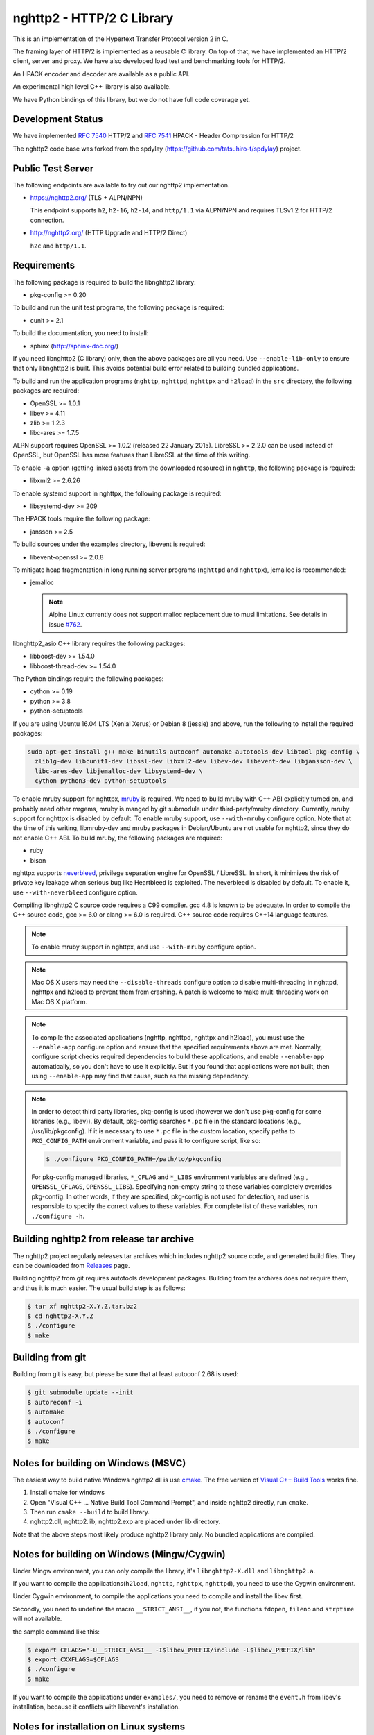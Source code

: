 nghttp2 - HTTP/2 C Library
==========================

This is an implementation of the Hypertext Transfer Protocol version 2
in C.

The framing layer of HTTP/2 is implemented as a reusable C library.
On top of that, we have implemented an HTTP/2 client, server and
proxy.  We have also developed load test and benchmarking tools for
HTTP/2.

An HPACK encoder and decoder are available as a public API.

An experimental high level C++ library is also available.

We have Python bindings of this library, but we do not have full
code coverage yet.

Development Status
------------------

We have implemented `RFC 7540 <https://tools.ietf.org/html/rfc7540>`_
HTTP/2 and `RFC 7541 <https://tools.ietf.org/html/rfc7541>`_ HPACK -
Header Compression for HTTP/2

The nghttp2 code base was forked from the spdylay
(https://github.com/tatsuhiro-t/spdylay) project.

Public Test Server
------------------

The following endpoints are available to try out our nghttp2
implementation.

* https://nghttp2.org/ (TLS + ALPN/NPN)

  This endpoint supports ``h2``, ``h2-16``, ``h2-14``, and
  ``http/1.1`` via ALPN/NPN and requires TLSv1.2 for HTTP/2
  connection.

* http://nghttp2.org/ (HTTP Upgrade and HTTP/2 Direct)

  ``h2c`` and ``http/1.1``.

Requirements
------------

The following package is required to build the libnghttp2 library:

* pkg-config >= 0.20

To build and run the unit test programs, the following package is
required:

* cunit >= 2.1

To build the documentation, you need to install:

* sphinx (http://sphinx-doc.org/)

If you need libnghttp2 (C library) only, then the above packages are
all you need.  Use ``--enable-lib-only`` to ensure that only
libnghttp2 is built.  This avoids potential build error related to
building bundled applications.

To build and run the application programs (``nghttp``, ``nghttpd``,
``nghttpx`` and ``h2load``) in the ``src`` directory, the following packages
are required:

* OpenSSL >= 1.0.1
* libev >= 4.11
* zlib >= 1.2.3
* libc-ares >= 1.7.5

ALPN support requires OpenSSL >= 1.0.2 (released 22 January 2015).
LibreSSL >= 2.2.0 can be used instead of OpenSSL, but OpenSSL has more
features than LibreSSL at the time of this writing.

To enable ``-a`` option (getting linked assets from the downloaded
resource) in ``nghttp``, the following package is required:

* libxml2 >= 2.6.26

To enable systemd support in nghttpx, the following package is
required:

* libsystemd-dev >= 209

The HPACK tools require the following package:

* jansson >= 2.5

To build sources under the examples directory, libevent is required:

* libevent-openssl >= 2.0.8

To mitigate heap fragmentation in long running server programs
(``nghttpd`` and ``nghttpx``), jemalloc is recommended:

* jemalloc

  .. note::

     Alpine Linux currently does not support malloc replacement
     due to musl limitations. See details in issue `#762 <https://github.com/nghttp2/nghttp2/issues/762>`_.

libnghttp2_asio C++ library requires the following packages:

* libboost-dev >= 1.54.0
* libboost-thread-dev >= 1.54.0

The Python bindings require the following packages:

* cython >= 0.19
* python >= 3.8
* python-setuptools

If you are using Ubuntu 16.04 LTS (Xenial Xerus) or Debian 8 (jessie)
and above, run the following to install the required packages:

.. code-block:: text

    sudo apt-get install g++ make binutils autoconf automake autotools-dev libtool pkg-config \
      zlib1g-dev libcunit1-dev libssl-dev libxml2-dev libev-dev libevent-dev libjansson-dev \
      libc-ares-dev libjemalloc-dev libsystemd-dev \
      cython python3-dev python-setuptools

To enable mruby support for nghttpx, `mruby
<https://github.com/mruby/mruby>`_ is required.  We need to build
mruby with C++ ABI explicitly turned on, and probably need other
mrgems, mruby is manged by git submodule under third-party/mruby
directory.  Currently, mruby support for nghttpx is disabled by
default.  To enable mruby support, use ``--with-mruby`` configure
option.  Note that at the time of this writing, libmruby-dev and mruby
packages in Debian/Ubuntu are not usable for nghttp2, since they do
not enable C++ ABI.  To build mruby, the following packages are
required:

* ruby
* bison

nghttpx supports `neverbleed <https://github.com/h2o/neverbleed>`_,
privilege separation engine for OpenSSL / LibreSSL.  In short, it
minimizes the risk of private key leakage when serious bug like
Heartbleed is exploited.  The neverbleed is disabled by default.  To
enable it, use ``--with-neverbleed`` configure option.

Compiling libnghttp2 C source code requires a C99 compiler.  gcc 4.8
is known to be adequate.  In order to compile the C++ source code, gcc
>= 6.0 or clang >= 6.0 is required.  C++ source code requires C++14
language features.

.. note::

   To enable mruby support in nghttpx, and use ``--with-mruby``
   configure option.

.. note::

   Mac OS X users may need the ``--disable-threads`` configure option to
   disable multi-threading in nghttpd, nghttpx and h2load to prevent
   them from crashing. A patch is welcome to make multi threading work
   on Mac OS X platform.

.. note::

   To compile the associated applications (nghttp, nghttpd, nghttpx
   and h2load), you must use the ``--enable-app`` configure option and
   ensure that the specified requirements above are met.  Normally,
   configure script checks required dependencies to build these
   applications, and enable ``--enable-app`` automatically, so you
   don't have to use it explicitly.  But if you found that
   applications were not built, then using ``--enable-app`` may find
   that cause, such as the missing dependency.

.. note::

   In order to detect third party libraries, pkg-config is used
   (however we don't use pkg-config for some libraries (e.g., libev)).
   By default, pkg-config searches ``*.pc`` file in the standard
   locations (e.g., /usr/lib/pkgconfig).  If it is necessary to use
   ``*.pc`` file in the custom location, specify paths to
   ``PKG_CONFIG_PATH`` environment variable, and pass it to configure
   script, like so:

   .. code-block:: text

       $ ./configure PKG_CONFIG_PATH=/path/to/pkgconfig

   For pkg-config managed libraries, ``*_CFLAG`` and ``*_LIBS``
   environment variables are defined (e.g., ``OPENSSL_CFLAGS``,
   ``OPENSSL_LIBS``).  Specifying non-empty string to these variables
   completely overrides pkg-config.  In other words, if they are
   specified, pkg-config is not used for detection, and user is
   responsible to specify the correct values to these variables.  For
   complete list of these variables, run ``./configure -h``.

Building nghttp2 from release tar archive
-----------------------------------------

The nghttp2 project regularly releases tar archives which includes
nghttp2 source code, and generated build files.  They can be
downloaded from `Releases
<https://github.com/nghttp2/nghttp2/releases>`_ page.

Building nghttp2 from git requires autotools development packages.
Building from tar archives does not require them, and thus it is much
easier.  The usual build step is as follows:

.. code-block:: text

    $ tar xf nghttp2-X.Y.Z.tar.bz2
    $ cd nghttp2-X.Y.Z
    $ ./configure
    $ make

Building from git
-----------------

Building from git is easy, but please be sure that at least autoconf 2.68 is
used:

.. code-block:: text

    $ git submodule update --init
    $ autoreconf -i
    $ automake
    $ autoconf
    $ ./configure
    $ make

Notes for building on Windows (MSVC)
------------------------------------

The easiest way to build native Windows nghttp2 dll is use `cmake
<https://cmake.org/>`_.  The free version of `Visual C++ Build Tools
<http://landinghub.visualstudio.com/visual-cpp-build-tools>`_ works
fine.

1. Install cmake for windows
2. Open "Visual C++ ... Native Build Tool Command Prompt", and inside
   nghttp2 directly, run ``cmake``.
3. Then run ``cmake --build`` to build library.
4. nghttp2.dll, nghttp2.lib, nghttp2.exp are placed under lib directory.

Note that the above steps most likely produce nghttp2 library only.
No bundled applications are compiled.

Notes for building on Windows (Mingw/Cygwin)
--------------------------------------------

Under Mingw environment, you can only compile the library, it's
``libnghttp2-X.dll`` and ``libnghttp2.a``.

If you want to compile the applications(``h2load``, ``nghttp``,
``nghttpx``, ``nghttpd``), you need to use the Cygwin environment.

Under Cygwin environment, to compile the applications you need to
compile and install the libev first.

Secondly, you need to undefine the macro ``__STRICT_ANSI__``, if you
not, the functions ``fdopen``, ``fileno`` and ``strptime`` will not
available.

the sample command like this:

.. code-block:: text

    $ export CFLAGS="-U__STRICT_ANSI__ -I$libev_PREFIX/include -L$libev_PREFIX/lib"
    $ export CXXFLAGS=$CFLAGS
    $ ./configure
    $ make

If you want to compile the applications under ``examples/``, you need
to remove or rename the ``event.h`` from libev's installation, because
it conflicts with libevent's installation.

Notes for installation on Linux systems
--------------------------------------------
After installing nghttp2 tool suite with ``make install`` one might experience a similar error:

.. code-block:: text

    nghttpx: error while loading shared libraries: libnghttp2.so.14: cannot open shared object file: No such file or directory

This means that the tool is unable to locate the ``libnghttp2.so`` shared library.

To update the shared library cache run ``sudo ldconfig``.

Building the documentation
--------------------------

.. note::

   Documentation is still incomplete.

To build the documentation, run:

.. code-block:: text

    $ make html

The documents will be generated under ``doc/manual/html/``.

The generated documents will not be installed with ``make install``.

The online documentation is available at
https://nghttp2.org/documentation/

Unit tests
----------

Unit tests are done by simply running ``make check``.

Integration tests
-----------------

We have the integration tests for the nghttpx proxy server.  The tests are
written in the `Go programming language <http://golang.org/>`_ and uses
its testing framework.  We depend on the following libraries:

* golang.org/x/net/http2
* golang.org/x/net/websocket
* https://github.com/tatsuhiro-t/go-nghttp2

Go modules will download these dependencies automatically.

To run the tests, run the following command under
``integration-tests`` directory:

.. code-block:: text

    $ make it

Inside the tests, we use port 3009 to run the test subject server.

Migration from v0.7.15 or earlier
---------------------------------

nghttp2 v1.0.0 introduced several backward incompatible changes.  In
this section, we describe these changes and how to migrate to v1.0.0.

ALPN protocol ID is now ``h2`` and ``h2c``
++++++++++++++++++++++++++++++++++++++++++

Previously we announced ``h2-14`` and ``h2c-14``.  v1.0.0 implements
final protocol version, and we changed ALPN ID to ``h2`` and ``h2c``.
The macros ``NGHTTP2_PROTO_VERSION_ID``,
``NGHTTP2_PROTO_VERSION_ID_LEN``,
``NGHTTP2_CLEARTEXT_PROTO_VERSION_ID``, and
``NGHTTP2_CLEARTEXT_PROTO_VERSION_ID_LEN`` have been updated to
reflect this change.

Basically, existing applications do not have to do anything, just
recompiling is enough for this change.

Use word "client magic" where we use "client connection preface"
++++++++++++++++++++++++++++++++++++++++++++++++++++++++++++++++

We use "client connection preface" to mean first 24 bytes of client
connection preface.  This is technically not correct, since client
connection preface is composed of 24 bytes client magic byte string
followed by SETTINGS frame.  For clarification, we call "client magic"
for this 24 bytes byte string and updated API.

* ``NGHTTP2_CLIENT_CONNECTION_PREFACE`` was replaced with
  ``NGHTTP2_CLIENT_MAGIC``.
* ``NGHTTP2_CLIENT_CONNECTION_PREFACE_LEN`` was replaced with
  ``NGHTTP2_CLIENT_MAGIC_LEN``.
* ``NGHTTP2_BAD_PREFACE`` was renamed as ``NGHTTP2_BAD_CLIENT_MAGIC``

The already deprecated ``NGHTTP2_CLIENT_CONNECTION_HEADER`` and
``NGHTTP2_CLIENT_CONNECTION_HEADER_LEN`` were removed.

If application uses these macros, just replace old ones with new ones.
Since v1.0.0, client magic is sent by library (see next subsection),
so client application may just remove these macro use.

Client magic is sent by library
+++++++++++++++++++++++++++++++

Previously nghttp2 library did not send client magic, which is first
24 bytes byte string of client connection preface, and client
applications have to send it by themselves.  Since v1.0.0, client
magic is sent by library via first call of ``nghttp2_session_send()``
or ``nghttp2_session_mem_send()``.

The client applications which send client magic must remove the
relevant code.

Remove HTTP Alternative Services (Alt-Svc) related code
+++++++++++++++++++++++++++++++++++++++++++++++++++++++

Alt-Svc specification is not finalized yet.  To make our API stable,
we have decided to remove all Alt-Svc related API from nghttp2.

* ``NGHTTP2_EXT_ALTSVC`` was removed.
* ``nghttp2_ext_altsvc`` was removed.

We have already removed the functionality of Alt-Svc in v0.7 series
and they have been essentially noop.  The application using these
macro and struct, remove those lines.

Use nghttp2_error in nghttp2_on_invalid_frame_recv_callback
+++++++++++++++++++++++++++++++++++++++++++++++++++++++++++

Previously ``nghttp2_on_invalid_frame_recv_cb_called`` took the
``error_code``, defined in ``nghttp2_error_code``, as parameter.  But
they are not detailed enough to debug.  Therefore, we decided to use
more detailed ``nghttp2_error`` values instead.

The application using this callback should update the callback
signature.  If it treats ``error_code`` as HTTP/2 error code, update
the code so that it is treated as ``nghttp2_error``.

Receive client magic by default
+++++++++++++++++++++++++++++++

Previously nghttp2 did not process client magic (24 bytes byte
string).  To make it deal with it, we had to use
``nghttp2_option_set_recv_client_preface()``.  Since v1.0.0, nghttp2
processes client magic by default and
``nghttp2_option_set_recv_client_preface()`` was removed.

Some application may want to disable this behaviour, so we added
``nghttp2_option_set_no_recv_client_magic()`` to achieve this.

The application using ``nghttp2_option_set_recv_client_preface()``
with nonzero value, just remove it.

The application using ``nghttp2_option_set_recv_client_preface()``
with zero value or not using it must use
``nghttp2_option_set_no_recv_client_magic()`` with nonzero value.

Client, Server and Proxy programs
---------------------------------

The ``src`` directory contains the HTTP/2 client, server and proxy programs.

nghttp - client
+++++++++++++++

``nghttp`` is a HTTP/2 client.  It can connect to the HTTP/2 server
with prior knowledge, HTTP Upgrade and NPN/ALPN TLS extension.

It has verbose output mode for framing information.  Here is sample
output from ``nghttp`` client:

.. code-block:: text

    $ nghttp -nv https://nghttp2.org
    [  0.190] Connected
    The negotiated protocol: h2
    [  0.212] recv SETTINGS frame <length=12, flags=0x00, stream_id=0>
	      (niv=2)
	      [SETTINGS_MAX_CONCURRENT_STREAMS(0x03):100]
	      [SETTINGS_INITIAL_WINDOW_SIZE(0x04):65535]
    [  0.212] send SETTINGS frame <length=12, flags=0x00, stream_id=0>
	      (niv=2)
	      [SETTINGS_MAX_CONCURRENT_STREAMS(0x03):100]
	      [SETTINGS_INITIAL_WINDOW_SIZE(0x04):65535]
    [  0.212] send SETTINGS frame <length=0, flags=0x01, stream_id=0>
	      ; ACK
	      (niv=0)
    [  0.212] send PRIORITY frame <length=5, flags=0x00, stream_id=3>
	      (dep_stream_id=0, weight=201, exclusive=0)
    [  0.212] send PRIORITY frame <length=5, flags=0x00, stream_id=5>
	      (dep_stream_id=0, weight=101, exclusive=0)
    [  0.212] send PRIORITY frame <length=5, flags=0x00, stream_id=7>
	      (dep_stream_id=0, weight=1, exclusive=0)
    [  0.212] send PRIORITY frame <length=5, flags=0x00, stream_id=9>
	      (dep_stream_id=7, weight=1, exclusive=0)
    [  0.212] send PRIORITY frame <length=5, flags=0x00, stream_id=11>
	      (dep_stream_id=3, weight=1, exclusive=0)
    [  0.212] send HEADERS frame <length=39, flags=0x25, stream_id=13>
	      ; END_STREAM | END_HEADERS | PRIORITY
	      (padlen=0, dep_stream_id=11, weight=16, exclusive=0)
	      ; Open new stream
	      :method: GET
	      :path: /
	      :scheme: https
	      :authority: nghttp2.org
	      accept: */*
	      accept-encoding: gzip, deflate
	      user-agent: nghttp2/1.0.1-DEV
    [  0.221] recv SETTINGS frame <length=0, flags=0x01, stream_id=0>
	      ; ACK
	      (niv=0)
    [  0.221] recv (stream_id=13) :method: GET
    [  0.221] recv (stream_id=13) :scheme: https
    [  0.221] recv (stream_id=13) :path: /stylesheets/screen.css
    [  0.221] recv (stream_id=13) :authority: nghttp2.org
    [  0.221] recv (stream_id=13) accept-encoding: gzip, deflate
    [  0.222] recv (stream_id=13) user-agent: nghttp2/1.0.1-DEV
    [  0.222] recv PUSH_PROMISE frame <length=50, flags=0x04, stream_id=13>
	      ; END_HEADERS
	      (padlen=0, promised_stream_id=2)
    [  0.222] recv (stream_id=13) :status: 200
    [  0.222] recv (stream_id=13) date: Thu, 21 May 2015 16:38:14 GMT
    [  0.222] recv (stream_id=13) content-type: text/html
    [  0.222] recv (stream_id=13) last-modified: Fri, 15 May 2015 15:38:06 GMT
    [  0.222] recv (stream_id=13) etag: W/"555612de-19f6"
    [  0.222] recv (stream_id=13) link: </stylesheets/screen.css>; rel=preload; as=stylesheet
    [  0.222] recv (stream_id=13) content-encoding: gzip
    [  0.222] recv (stream_id=13) server: nghttpx nghttp2/1.0.1-DEV
    [  0.222] recv (stream_id=13) via: 1.1 nghttpx
    [  0.222] recv (stream_id=13) strict-transport-security: max-age=31536000
    [  0.222] recv HEADERS frame <length=166, flags=0x04, stream_id=13>
	      ; END_HEADERS
	      (padlen=0)
	      ; First response header
    [  0.222] recv DATA frame <length=2601, flags=0x01, stream_id=13>
	      ; END_STREAM
    [  0.222] recv (stream_id=2) :status: 200
    [  0.222] recv (stream_id=2) date: Thu, 21 May 2015 16:38:14 GMT
    [  0.222] recv (stream_id=2) content-type: text/css
    [  0.222] recv (stream_id=2) last-modified: Fri, 15 May 2015 15:38:06 GMT
    [  0.222] recv (stream_id=2) etag: W/"555612de-9845"
    [  0.222] recv (stream_id=2) content-encoding: gzip
    [  0.222] recv (stream_id=2) server: nghttpx nghttp2/1.0.1-DEV
    [  0.222] recv (stream_id=2) via: 1.1 nghttpx
    [  0.222] recv (stream_id=2) strict-transport-security: max-age=31536000
    [  0.222] recv HEADERS frame <length=32, flags=0x04, stream_id=2>
	      ; END_HEADERS
	      (padlen=0)
	      ; First push response header
    [  0.228] recv DATA frame <length=8715, flags=0x01, stream_id=2>
	      ; END_STREAM
    [  0.228] send GOAWAY frame <length=8, flags=0x00, stream_id=0>
	      (last_stream_id=2, error_code=NO_ERROR(0x00), opaque_data(0)=[])

The HTTP Upgrade is performed like so:

.. code-block:: text

    $ nghttp -nvu http://nghttp2.org
    [  0.011] Connected
    [  0.011] HTTP Upgrade request
    GET / HTTP/1.1
    Host: nghttp2.org
    Connection: Upgrade, HTTP2-Settings
    Upgrade: h2c
    HTTP2-Settings: AAMAAABkAAQAAP__
    Accept: */*
    User-Agent: nghttp2/1.0.1-DEV


    [  0.018] HTTP Upgrade response
    HTTP/1.1 101 Switching Protocols
    Connection: Upgrade
    Upgrade: h2c


    [  0.018] HTTP Upgrade success
    [  0.018] recv SETTINGS frame <length=12, flags=0x00, stream_id=0>
	      (niv=2)
	      [SETTINGS_MAX_CONCURRENT_STREAMS(0x03):100]
	      [SETTINGS_INITIAL_WINDOW_SIZE(0x04):65535]
    [  0.018] send SETTINGS frame <length=12, flags=0x00, stream_id=0>
	      (niv=2)
	      [SETTINGS_MAX_CONCURRENT_STREAMS(0x03):100]
	      [SETTINGS_INITIAL_WINDOW_SIZE(0x04):65535]
    [  0.018] send SETTINGS frame <length=0, flags=0x01, stream_id=0>
	      ; ACK
	      (niv=0)
    [  0.018] send PRIORITY frame <length=5, flags=0x00, stream_id=3>
	      (dep_stream_id=0, weight=201, exclusive=0)
    [  0.018] send PRIORITY frame <length=5, flags=0x00, stream_id=5>
	      (dep_stream_id=0, weight=101, exclusive=0)
    [  0.018] send PRIORITY frame <length=5, flags=0x00, stream_id=7>
	      (dep_stream_id=0, weight=1, exclusive=0)
    [  0.018] send PRIORITY frame <length=5, flags=0x00, stream_id=9>
	      (dep_stream_id=7, weight=1, exclusive=0)
    [  0.018] send PRIORITY frame <length=5, flags=0x00, stream_id=11>
	      (dep_stream_id=3, weight=1, exclusive=0)
    [  0.018] send PRIORITY frame <length=5, flags=0x00, stream_id=1>
	      (dep_stream_id=11, weight=16, exclusive=0)
    [  0.019] recv (stream_id=1) :method: GET
    [  0.019] recv (stream_id=1) :scheme: http
    [  0.019] recv (stream_id=1) :path: /stylesheets/screen.css
    [  0.019] recv (stream_id=1) host: nghttp2.org
    [  0.019] recv (stream_id=1) user-agent: nghttp2/1.0.1-DEV
    [  0.019] recv PUSH_PROMISE frame <length=49, flags=0x04, stream_id=1>
	      ; END_HEADERS
	      (padlen=0, promised_stream_id=2)
    [  0.019] recv (stream_id=1) :status: 200
    [  0.019] recv (stream_id=1) date: Thu, 21 May 2015 16:39:16 GMT
    [  0.019] recv (stream_id=1) content-type: text/html
    [  0.019] recv (stream_id=1) content-length: 6646
    [  0.019] recv (stream_id=1) last-modified: Fri, 15 May 2015 15:38:06 GMT
    [  0.019] recv (stream_id=1) etag: "555612de-19f6"
    [  0.019] recv (stream_id=1) link: </stylesheets/screen.css>; rel=preload; as=stylesheet
    [  0.019] recv (stream_id=1) accept-ranges: bytes
    [  0.019] recv (stream_id=1) server: nghttpx nghttp2/1.0.1-DEV
    [  0.019] recv (stream_id=1) via: 1.1 nghttpx
    [  0.019] recv HEADERS frame <length=157, flags=0x04, stream_id=1>
	      ; END_HEADERS
	      (padlen=0)
	      ; First response header
    [  0.019] recv DATA frame <length=6646, flags=0x01, stream_id=1>
	      ; END_STREAM
    [  0.019] recv (stream_id=2) :status: 200
    [  0.019] recv (stream_id=2) date: Thu, 21 May 2015 16:39:16 GMT
    [  0.019] recv (stream_id=2) content-type: text/css
    [  0.019] recv (stream_id=2) content-length: 38981
    [  0.019] recv (stream_id=2) last-modified: Fri, 15 May 2015 15:38:06 GMT
    [  0.019] recv (stream_id=2) etag: "555612de-9845"
    [  0.019] recv (stream_id=2) accept-ranges: bytes
    [  0.019] recv (stream_id=2) server: nghttpx nghttp2/1.0.1-DEV
    [  0.019] recv (stream_id=2) via: 1.1 nghttpx
    [  0.019] recv HEADERS frame <length=36, flags=0x04, stream_id=2>
	      ; END_HEADERS
	      (padlen=0)
	      ; First push response header
    [  0.026] recv DATA frame <length=16384, flags=0x00, stream_id=2>
    [  0.027] recv DATA frame <length=7952, flags=0x00, stream_id=2>
    [  0.027] send WINDOW_UPDATE frame <length=4, flags=0x00, stream_id=0>
	      (window_size_increment=33343)
    [  0.032] send WINDOW_UPDATE frame <length=4, flags=0x00, stream_id=2>
	      (window_size_increment=33707)
    [  0.032] recv DATA frame <length=14645, flags=0x01, stream_id=2>
	      ; END_STREAM
    [  0.032] recv SETTINGS frame <length=0, flags=0x01, stream_id=0>
	      ; ACK
	      (niv=0)
    [  0.032] send GOAWAY frame <length=8, flags=0x00, stream_id=0>
	      (last_stream_id=2, error_code=NO_ERROR(0x00), opaque_data(0)=[])

Using the ``-s`` option, ``nghttp`` prints out some timing information for
requests, sorted by completion time:

.. code-block:: text

    $ nghttp -nas https://nghttp2.org/
    ***** Statistics *****

    Request timing:
      responseEnd: the  time  when  last  byte of  response  was  received
                   relative to connectEnd
     requestStart: the time  just before  first byte  of request  was sent
                   relative  to connectEnd.   If  '*' is  shown, this  was
                   pushed by server.
          process: responseEnd - requestStart
             code: HTTP status code
             size: number  of  bytes  received as  response  body  without
                   inflation.
              URI: request URI

    see http://www.w3.org/TR/resource-timing/#processing-model

    sorted by 'complete'

    id  responseEnd requestStart  process code size request path
     13    +37.19ms       +280us  36.91ms  200   2K /
      2    +72.65ms *   +36.38ms  36.26ms  200   8K /stylesheets/screen.css
     17    +77.43ms     +38.67ms  38.75ms  200   3K /javascripts/octopress.js
     15    +78.12ms     +38.66ms  39.46ms  200   3K /javascripts/modernizr-2.0.js

Using the ``-r`` option, ``nghttp`` writes more detailed timing data to
the given file in HAR format.

nghttpd - server
++++++++++++++++

``nghttpd`` is a multi-threaded static web server.

By default, it uses SSL/TLS connection.  Use ``--no-tls`` option to
disable it.

``nghttpd`` only accepts HTTP/2 connections via NPN/ALPN or direct
HTTP/2 connections.  No HTTP Upgrade is supported.

The ``-p`` option allows users to configure server push.

Just like ``nghttp``, it has a verbose output mode for framing
information.  Here is sample output from ``nghttpd``:

.. code-block:: text

    $ nghttpd --no-tls -v 8080
    IPv4: listen 0.0.0.0:8080
    IPv6: listen :::8080
    [id=1] [  1.521] send SETTINGS frame <length=6, flags=0x00, stream_id=0>
              (niv=1)
              [SETTINGS_MAX_CONCURRENT_STREAMS(0x03):100]
    [id=1] [  1.521] recv SETTINGS frame <length=12, flags=0x00, stream_id=0>
              (niv=2)
              [SETTINGS_MAX_CONCURRENT_STREAMS(0x03):100]
              [SETTINGS_INITIAL_WINDOW_SIZE(0x04):65535]
    [id=1] [  1.521] recv SETTINGS frame <length=0, flags=0x01, stream_id=0>
              ; ACK
              (niv=0)
    [id=1] [  1.521] recv PRIORITY frame <length=5, flags=0x00, stream_id=3>
              (dep_stream_id=0, weight=201, exclusive=0)
    [id=1] [  1.521] recv PRIORITY frame <length=5, flags=0x00, stream_id=5>
              (dep_stream_id=0, weight=101, exclusive=0)
    [id=1] [  1.521] recv PRIORITY frame <length=5, flags=0x00, stream_id=7>
              (dep_stream_id=0, weight=1, exclusive=0)
    [id=1] [  1.521] recv PRIORITY frame <length=5, flags=0x00, stream_id=9>
              (dep_stream_id=7, weight=1, exclusive=0)
    [id=1] [  1.521] recv PRIORITY frame <length=5, flags=0x00, stream_id=11>
              (dep_stream_id=3, weight=1, exclusive=0)
    [id=1] [  1.521] recv (stream_id=13) :method: GET
    [id=1] [  1.521] recv (stream_id=13) :path: /
    [id=1] [  1.521] recv (stream_id=13) :scheme: http
    [id=1] [  1.521] recv (stream_id=13) :authority: localhost:8080
    [id=1] [  1.521] recv (stream_id=13) accept: */*
    [id=1] [  1.521] recv (stream_id=13) accept-encoding: gzip, deflate
    [id=1] [  1.521] recv (stream_id=13) user-agent: nghttp2/1.0.0-DEV
    [id=1] [  1.521] recv HEADERS frame <length=41, flags=0x25, stream_id=13>
              ; END_STREAM | END_HEADERS | PRIORITY
              (padlen=0, dep_stream_id=11, weight=16, exclusive=0)
              ; Open new stream
    [id=1] [  1.521] send SETTINGS frame <length=0, flags=0x01, stream_id=0>
              ; ACK
              (niv=0)
    [id=1] [  1.521] send HEADERS frame <length=86, flags=0x04, stream_id=13>
              ; END_HEADERS
              (padlen=0)
              ; First response header
              :status: 200
              server: nghttpd nghttp2/1.0.0-DEV
              content-length: 10
              cache-control: max-age=3600
              date: Fri, 15 May 2015 14:49:04 GMT
              last-modified: Tue, 30 Sep 2014 12:40:52 GMT
    [id=1] [  1.522] send DATA frame <length=10, flags=0x01, stream_id=13>
              ; END_STREAM
    [id=1] [  1.522] stream_id=13 closed
    [id=1] [  1.522] recv GOAWAY frame <length=8, flags=0x00, stream_id=0>
              (last_stream_id=0, error_code=NO_ERROR(0x00), opaque_data(0)=[])
    [id=1] [  1.522] closed

nghttpx - proxy
+++++++++++++++

``nghttpx`` is a multi-threaded reverse proxy for HTTP/2, and
HTTP/1.1, and powers http://nghttp2.org and supports HTTP/2 server
push.

We reworked ``nghttpx`` command-line interface, and as a result, there
are several incompatibles from 1.8.0 or earlier.  This is necessary to
extend its capability, and secure the further feature enhancements in
the future release.  Please read `Migration from nghttpx v1.8.0 or
earlier
<https://nghttp2.org/documentation/nghttpx-howto.html#migration-from-nghttpx-v1-8-0-or-earlier>`_
to know how to migrate from earlier releases.

``nghttpx`` implements `important performance-oriented features
<https://istlsfastyet.com/#server-performance>`_ in TLS, such as
session IDs, session tickets (with automatic key rotation), OCSP
stapling, dynamic record sizing, ALPN/NPN, forward secrecy and HTTP/2.
``nghttpx`` also offers the functionality to share session cache and
ticket keys among multiple ``nghttpx`` instances via memcached.

``nghttpx`` has 2 operation modes:

================== ================ ================ =============
Mode option        Frontend         Backend          Note
================== ================ ================ =============
default mode       HTTP/2, HTTP/1.1 HTTP/1.1, HTTP/2 Reverse proxy
``--http2-proxy``  HTTP/2, HTTP/1.1 HTTP/1.1, HTTP/2 Forward proxy
================== ================ ================ =============

The interesting mode at the moment is the default mode.  It works like
a reverse proxy and listens for HTTP/2, and HTTP/1.1 and can be
deployed as a SSL/TLS terminator for existing web server.

In all modes, the frontend connections are encrypted by SSL/TLS by
default.  To disable encryption, use the ``no-tls`` keyword in
``--frontend`` option.  If encryption is disabled, incoming HTTP/1.1
connections can be upgraded to HTTP/2 through HTTP Upgrade.  On the
other hard, backend connections are not encrypted by default.  To
encrypt backend connections, use ``tls`` keyword in ``--backend``
option.

``nghttpx`` supports a configuration file.  See the ``--conf`` option and
sample configuration file ``nghttpx.conf.sample``.

In the default mode, ``nghttpx`` works as reverse proxy to the backend
server:

.. code-block:: text

    Client <-- (HTTP/2, HTTP/1.1) --> nghttpx <-- (HTTP/1.1, HTTP/2) --> Web Server
                                    [reverse proxy]

With the ``--http2-proxy`` option, it works as forward proxy, and it
is so called secure HTTP/2 proxy:

.. code-block:: text

    Client <-- (HTTP/2, HTTP/1.1) --> nghttpx <-- (HTTP/1.1) --> Proxy
                                     [secure proxy]          (e.g., Squid, ATS)

The ``Client`` in the above example needs to be configured to use
``nghttpx`` as secure proxy.

At the time of this writing, both Chrome and Firefox support secure
HTTP/2 proxy.  One way to configure Chrome to use a secure proxy is to
create a proxy.pac script like this:

.. code-block:: javascript

    function FindProxyForURL(url, host) {
        return "HTTPS SERVERADDR:PORT";
    }

``SERVERADDR`` and ``PORT`` is the hostname/address and port of the
machine nghttpx is running on.  Please note that Chrome requires a valid
certificate for secure proxy.

Then run Chrome with the following arguments:

.. code-block:: text

    $ google-chrome --proxy-pac-url=file:///path/to/proxy.pac --use-npn

The backend HTTP/2 connections can be tunneled through an HTTP proxy.
The proxy is specified using ``--backend-http-proxy-uri``.  The
following figure illustrates how nghttpx talks to the outside HTTP/2
proxy through an HTTP proxy:

.. code-block:: text

    Client <-- (HTTP/2, HTTP/1.1) --> nghttpx <-- (HTTP/2) --

            --===================---> HTTP/2 Proxy
              (HTTP proxy tunnel)     (e.g., nghttpx -s)

Benchmarking tool
-----------------

The ``h2load`` program is a benchmarking tool for HTTP/2.  The UI of
``h2load`` is heavily inspired by ``weighttp``
(https://github.com/lighttpd/weighttp).  The typical usage is as
follows:

.. code-block:: text

    $ h2load -n100000 -c100 -m100 https://localhost:8443/
    starting benchmark...
    spawning thread #0: 100 concurrent clients, 100000 total requests
    Protocol: TLSv1.2
    Cipher: ECDHE-RSA-AES128-GCM-SHA256
    Server Temp Key: ECDH P-256 256 bits
    progress: 10% done
    progress: 20% done
    progress: 30% done
    progress: 40% done
    progress: 50% done
    progress: 60% done
    progress: 70% done
    progress: 80% done
    progress: 90% done
    progress: 100% done

    finished in 771.26ms, 129658 req/s, 4.71MB/s
    requests: 100000 total, 100000 started, 100000 done, 100000 succeeded, 0 failed, 0 errored
    status codes: 100000 2xx, 0 3xx, 0 4xx, 0 5xx
    traffic: 3812300 bytes total, 1009900 bytes headers, 1000000 bytes data
                         min         max         mean         sd        +/- sd
    time for request:    25.12ms    124.55ms     51.07ms     15.36ms    84.87%
    time for connect:   208.94ms    254.67ms    241.38ms      7.95ms    63.00%
    time to 1st byte:   209.11ms    254.80ms    241.51ms      7.94ms    63.00%

The above example issued total 100,000 requests, using 100 concurrent
clients (in other words, 100 HTTP/2 sessions), and a maximum of 100 streams
per client.  With the ``-t`` option, ``h2load`` will use multiple native
threads to avoid saturating a single core on client side.

.. warning::

   **Don't use this tool against publicly available servers.** That is
   considered a DOS attack.  Please only use it against your private
   servers.

HPACK tools
-----------

The ``src`` directory contains the HPACK tools.  The ``deflatehd`` program is a
command-line header compression tool.  The ``inflatehd`` program is a
command-line header decompression tool.  Both tools read input from
stdin and write output to stdout.  Errors are written to stderr.
They take JSON as input and output.  We  (mostly) use the same JSON data
format described at https://github.com/http2jp/hpack-test-case.

deflatehd - header compressor
+++++++++++++++++++++++++++++

The ``deflatehd`` program reads JSON data or HTTP/1-style header fields from
stdin and outputs compressed header block in JSON.

For the JSON input, the root JSON object must include a ``cases`` key.
Its value has to include the sequence of input header set.  They share
the same compression context and are processed in the order they
appear.  Each item in the sequence is a JSON object and it must
include a ``headers`` key.  Its value is an array of JSON objects,
which includes exactly one name/value pair.

Example:

.. code-block:: json

    {
      "cases":
      [
        {
          "headers": [
            { ":method": "GET" },
            { ":path": "/" }
          ]
        },
        {
          "headers": [
            { ":method": "POST" },
            { ":path": "/" }
          ]
        }
      ]
    }


With the ``-t`` option, the program can accept more familiar HTTP/1 style
header field blocks.  Each header set is delimited by an empty line:

Example:

.. code-block:: text

    :method: GET
    :scheme: https
    :path: /

    :method: POST
    user-agent: nghttp2

The output is in JSON object.  It should include a ``cases`` key and its
value is an array of JSON objects, which has at least the following keys:

seq
    The index of header set in the input.

input_length
    The sum of the length of the name/value pairs in the input.

output_length
    The length of the compressed header block.

percentage_of_original_size
    ``output_length`` / ``input_length`` * 100

wire
    The compressed header block as a hex string.

headers
    The input header set.

header_table_size
    The header table size adjusted before deflating the header set.

Examples:

.. code-block:: json

    {
      "cases":
      [
        {
          "seq": 0,
          "input_length": 66,
          "output_length": 20,
          "percentage_of_original_size": 30.303030303030305,
          "wire": "01881f3468e5891afcbf83868a3d856659c62e3f",
          "headers": [
            {
              ":authority": "example.org"
            },
            {
              ":method": "GET"
            },
            {
              ":path": "/"
            },
            {
              ":scheme": "https"
            },
            {
              "user-agent": "nghttp2"
            }
          ],
          "header_table_size": 4096
        }
        ,
        {
          "seq": 1,
          "input_length": 74,
          "output_length": 10,
          "percentage_of_original_size": 13.513513513513514,
          "wire": "88448504252dd5918485",
          "headers": [
            {
              ":authority": "example.org"
            },
            {
              ":method": "POST"
            },
            {
              ":path": "/account"
            },
            {
              ":scheme": "https"
            },
            {
              "user-agent": "nghttp2"
            }
          ],
          "header_table_size": 4096
        }
      ]
    }


The output can be used as the input for ``inflatehd`` and
``deflatehd``.

With the ``-d`` option, the extra ``header_table`` key is added and its
associated value includes the state of dynamic header table after the
corresponding header set was processed.  The value includes at least
the following keys:

entries
    The entry in the header table.  If ``referenced`` is ``true``, it
    is in the reference set.  The ``size`` includes the overhead (32
    bytes).  The ``index`` corresponds to the index of header table.
    The ``name`` is the header field name and the ``value`` is the
    header field value.

size
    The sum of the spaces entries occupied, this includes the
    entry overhead.

max_size
    The maximum header table size.

deflate_size
    The sum of the spaces entries occupied within
    ``max_deflate_size``.

max_deflate_size
    The maximum header table size the encoder uses.  This can be smaller
    than ``max_size``.  In this case, the encoder only uses up to first
    ``max_deflate_size`` buffer.  Since the header table size is still
    ``max_size``, the encoder has to keep track of entries outside the
    ``max_deflate_size`` but inside the ``max_size`` and make sure
    that they are no longer referenced.

Example:

.. code-block:: json

    {
      "cases":
      [
        {
          "seq": 0,
          "input_length": 66,
          "output_length": 20,
          "percentage_of_original_size": 30.303030303030305,
          "wire": "01881f3468e5891afcbf83868a3d856659c62e3f",
          "headers": [
            {
              ":authority": "example.org"
            },
            {
              ":method": "GET"
            },
            {
              ":path": "/"
            },
            {
              ":scheme": "https"
            },
            {
              "user-agent": "nghttp2"
            }
          ],
          "header_table_size": 4096,
          "header_table": {
            "entries": [
              {
                "index": 1,
                "name": "user-agent",
                "value": "nghttp2",
                "referenced": true,
                "size": 49
              },
              {
                "index": 2,
                "name": ":scheme",
                "value": "https",
                "referenced": true,
                "size": 44
              },
              {
                "index": 3,
                "name": ":path",
                "value": "/",
                "referenced": true,
                "size": 38
              },
              {
                "index": 4,
                "name": ":method",
                "value": "GET",
                "referenced": true,
                "size": 42
              },
              {
                "index": 5,
                "name": ":authority",
                "value": "example.org",
                "referenced": true,
                "size": 53
              }
            ],
            "size": 226,
            "max_size": 4096,
            "deflate_size": 226,
            "max_deflate_size": 4096
          }
        }
        ,
        {
          "seq": 1,
          "input_length": 74,
          "output_length": 10,
          "percentage_of_original_size": 13.513513513513514,
          "wire": "88448504252dd5918485",
          "headers": [
            {
              ":authority": "example.org"
            },
            {
              ":method": "POST"
            },
            {
              ":path": "/account"
            },
            {
              ":scheme": "https"
            },
            {
              "user-agent": "nghttp2"
            }
          ],
          "header_table_size": 4096,
          "header_table": {
            "entries": [
              {
                "index": 1,
                "name": ":method",
                "value": "POST",
                "referenced": true,
                "size": 43
              },
              {
                "index": 2,
                "name": "user-agent",
                "value": "nghttp2",
                "referenced": true,
                "size": 49
              },
              {
                "index": 3,
                "name": ":scheme",
                "value": "https",
                "referenced": true,
                "size": 44
              },
              {
                "index": 4,
                "name": ":path",
                "value": "/",
                "referenced": false,
                "size": 38
              },
              {
                "index": 5,
                "name": ":method",
                "value": "GET",
                "referenced": false,
                "size": 42
              },
              {
                "index": 6,
                "name": ":authority",
                "value": "example.org",
                "referenced": true,
                "size": 53
              }
            ],
            "size": 269,
            "max_size": 4096,
            "deflate_size": 269,
            "max_deflate_size": 4096
          }
        }
      ]
    }

inflatehd - header decompressor
+++++++++++++++++++++++++++++++

The ``inflatehd`` program reads JSON data from stdin and outputs decompressed
name/value pairs in JSON.

The root JSON object must include the ``cases`` key.  Its value has to
include the sequence of compressed header blocks.  They share the same
compression context and are processed in the order they appear.  Each
item in the sequence is a JSON object and it must have at least a
``wire`` key.  Its value is a compressed header block as a hex string.

Example:

.. code-block:: json

    {
      "cases":
      [
        { "wire": "8285" },
        { "wire": "8583" }
      ]
    }

The output is a JSON object.  It should include a ``cases`` key and its
value is an array of JSON objects, which has at least following keys:

seq
    The index of the header set in the input.

headers
    A JSON array that includes decompressed name/value pairs.

wire
    The compressed header block as a hex string.

header_table_size
    The header table size adjusted before inflating compressed header
    block.

Example:

.. code-block:: json

    {
      "cases":
      [
        {
          "seq": 0,
          "wire": "01881f3468e5891afcbf83868a3d856659c62e3f",
          "headers": [
            {
              ":authority": "example.org"
            },
            {
              ":method": "GET"
            },
            {
              ":path": "/"
            },
            {
              ":scheme": "https"
            },
            {
              "user-agent": "nghttp2"
            }
          ],
          "header_table_size": 4096
        }
        ,
        {
          "seq": 1,
          "wire": "88448504252dd5918485",
          "headers": [
            {
              ":method": "POST"
            },
            {
              ":path": "/account"
            },
            {
              "user-agent": "nghttp2"
            },
            {
              ":scheme": "https"
            },
            {
              ":authority": "example.org"
            }
          ],
          "header_table_size": 4096
        }
      ]
    }

The output can be used as the input for ``deflatehd`` and
``inflatehd``.

With the ``-d`` option, the extra ``header_table`` key is added and its
associated value includes the state of the dynamic header table after the
corresponding header set was processed.  The format is the same as
``deflatehd``.

libnghttp2_asio: High level HTTP/2 C++ library
----------------------------------------------

libnghttp2_asio is C++ library built on top of libnghttp2 and provides
high level abstraction API to build HTTP/2 applications.  It depends
on the Boost::ASIO library and OpenSSL.  Currently libnghttp2_asio
provides both client and server APIs.

libnghttp2_asio is not built by default.  Use the ``--enable-asio-lib``
configure flag to build libnghttp2_asio.  The required Boost libraries
are:

* Boost::Asio
* Boost::System
* Boost::Thread

The server API is designed to build an HTTP/2 server very easily to utilize
C++14 anonymous functions and closures.  The bare minimum example of
an HTTP/2 server looks like this:

.. code-block:: cpp

    #include <iostream>

    #include <nghttp2/asio_http2_server.h>

    using namespace nghttp2::asio_http2;
    using namespace nghttp2::asio_http2::server;

    int main(int argc, char *argv[]) {
      boost::system::error_code ec;
      http2 server;

      server.handle("/", [](const request &req, const response &res) {
        res.write_head(200);
        res.end("hello, world\n");
      });

      if (server.listen_and_serve(ec, "localhost", "3000")) {
        std::cerr << "error: " << ec.message() << std::endl;
      }
    }

Here is sample code to use the client API:

.. code-block:: cpp

    #include <iostream>

    #include <nghttp2/asio_http2_client.h>

    using boost::asio::ip::tcp;

    using namespace nghttp2::asio_http2;
    using namespace nghttp2::asio_http2::client;

    int main(int argc, char *argv[]) {
      boost::system::error_code ec;
      boost::asio::io_service io_service;

      // connect to localhost:3000
      session sess(io_service, "localhost", "3000");

      sess.on_connect([&sess](tcp::resolver::iterator endpoint_it) {
        boost::system::error_code ec;

        auto req = sess.submit(ec, "GET", "http://localhost:3000/");

        req->on_response([](const response &res) {
          // print status code and response header fields.
          std::cerr << "HTTP/2 " << res.status_code() << std::endl;
          for (auto &kv : res.header()) {
            std::cerr << kv.first << ": " << kv.second.value << "\n";
          }
          std::cerr << std::endl;

          res.on_data([](const uint8_t *data, std::size_t len) {
            std::cerr.write(reinterpret_cast<const char *>(data), len);
            std::cerr << std::endl;
          });
        });

        req->on_close([&sess](uint32_t error_code) {
          // shutdown session after first request was done.
          sess.shutdown();
        });
      });

      sess.on_error([](const boost::system::error_code &ec) {
        std::cerr << "error: " << ec.message() << std::endl;
      });

      io_service.run();
    }

For more details, see the documentation of libnghttp2_asio.

Python bindings
---------------

The ``python`` directory contains nghttp2 Python bindings.  The
bindings currently provide HPACK compressor and decompressor classes
and an HTTP/2 server.

The extension module is called ``nghttp2``.

``make`` will build the bindings and target Python version is
determined by the ``configure`` script.  If the detected Python version is not
what you expect, specify a path to Python executable in a ``PYTHON``
variable as an argument to configure script (e.g., ``./configure
PYTHON=/usr/bin/python3.8``).

The following example code illustrates basic usage of the HPACK compressor
and decompressor in Python:

.. code-block:: python

    import binascii
    import nghttp2

    deflater = nghttp2.HDDeflater()
    inflater = nghttp2.HDInflater()

    data = deflater.deflate([(b'foo', b'bar'),
                             (b'baz', b'buz')])
    print(binascii.b2a_hex(data))

    hdrs = inflater.inflate(data)
    print(hdrs)

The ``nghttp2.HTTP2Server`` class builds on top of the asyncio event
loop.  On construction, *RequestHandlerClass* must be given, which
must be a subclass of ``nghttp2.BaseRequestHandler`` class.

The ``BaseRequestHandler`` class is used to handle the HTTP/2 stream.
By default, it does nothing.  It must be subclassed to handle each
event callback method.

The first callback method invoked is ``on_headers()``.  It is called
when HEADERS frame, which includes the request header fields, has arrived.

If the request has a request body, ``on_data(data)`` is invoked for each
chunk of received data.

Once the entire request is received, ``on_request_done()`` is invoked.

When the stream is closed, ``on_close(error_code)`` is called.

The application can send a response using ``send_response()`` method.
It can be used in ``on_headers()``, ``on_data()`` or
``on_request_done()``.

The application can push resources using the ``push()`` method.  It must be
used before the ``send_response()`` call.

The following instance variables are available:

client_address
    Contains a tuple of the form (host, port) referring to the
    client's address.

stream_id
    Stream ID of this stream.

scheme
    Scheme of the request URI.  This is a value of :scheme header
    field.

method
    Method of this stream.  This is a value of :method header field.

host
    This is a value of :authority or host header field.

path
    This is a value of :path header field.

The following example illustrates the HTTP2Server and
BaseRequestHandler usage:

.. code-block:: python

    #!/usr/bin/env python3

    import io, ssl
    import nghttp2

    class Handler(nghttp2.BaseRequestHandler):

        def on_headers(self):
            self.push(path='/css/bootstrap.css',
                      request_headers = [('content-length', '3')],
                      status=200,
                      body='foo')

            self.push(path='/js/bootstrap.js',
                      method='GET',
                      request_headers = [('content-length', '10')],
                      status=200,
                      body='foobarbuzz')

            self.send_response(status=200,
                               headers = [('content-type', 'text/plain')],
                               body=io.BytesIO(b'nghttp2-python FTW'))

    ctx = ssl.SSLContext(ssl.PROTOCOL_SSLv23)
    ctx.options = ssl.OP_ALL | ssl.OP_NO_SSLv2
    ctx.load_cert_chain('server.crt', 'server.key')

    # give None to ssl to make the server non-SSL/TLS
    server = nghttp2.HTTP2Server(('127.0.0.1', 8443), Handler, ssl=ctx)
    server.serve_forever()

Contribution
------------

[This text was composed based on 1.2. License section of curl/libcurl
project.]

When contributing with code, you agree to put your changes and new
code under the same license nghttp2 is already using unless stated and
agreed otherwise.

When changing existing source code, do not alter the copyright of
the original file(s).  The copyright will still be owned by the
original creator(s) or those who have been assigned copyright by the
original author(s).

By submitting a patch to the nghttp2 project, you (or your employer, as
the case may be) agree to assign the copyright of your submission to us.
.. the above really needs to be reworded to pass legal muster.
We will credit you for your
changes as far as possible, to give credit but also to keep a trace
back to who made what changes.  Please always provide us with your
full real name when contributing!

See `Contribution Guidelines
<https://nghttp2.org/documentation/contribute.html>`_ for more
details.

Reporting vulnerability
-----------------------

If you find a vulnerability in our software, please send the email to
"tatsuhiro.t at gmail dot com" about its details instead of submitting
issues on github issue page.  It is a standard practice not to
disclose vulnerability information publicly until a fixed version is
released, or mitigation is worked out.

In the future, we may setup a dedicated mail address for this purpose.

Release schedule
----------------

In general, we follow `Semantic Versioning <http://semver.org/>`_.  We
release MINOR version update every month, and usually we ship it
around 25th day of every month.

We may release PATCH releases between the regular releases, mainly for
severe security bug fixes.

We have no plan to break API compatibility changes involving soname
bump, so MAJOR version will stay 1 for the foreseeable future.

License
-------

The MIT License
